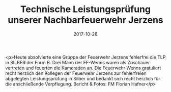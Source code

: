 #+TITLE: Technische Leistungsprüfung unserer Nachbarfeuerwehr Jerzens
#+DATE: 2017-10-28
#+FACEBOOK_URL: https://facebook.com/ffwenns/posts/1751588004916317

<p>Heute absolvierte eine Gruppe der Feuerwehr Jerzens fehlerfrei die TLP in SILBER der Form B. Drei Mann der FF-Wenns waren als Zuschauer vertreten und feuerten die Kameraden an. 
Die Feuerwehr Wenns gratuliert recht herzlich den Kollegen der Feuerwehr Jerzens zur fehlerfreien abgelegten Leistungsprüfung in Silber und bedankt sich recht herzlich für die anschließende Verpflegung.
Bericht & Fotos: FM Florian Hafner</p>
